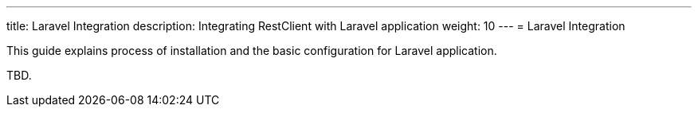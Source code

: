---
title: Laravel Integration
description: Integrating RestClient with Laravel application
weight: 10
---
= Laravel Integration

This guide explains process of installation and the basic configuration for
Laravel application.

TBD.
